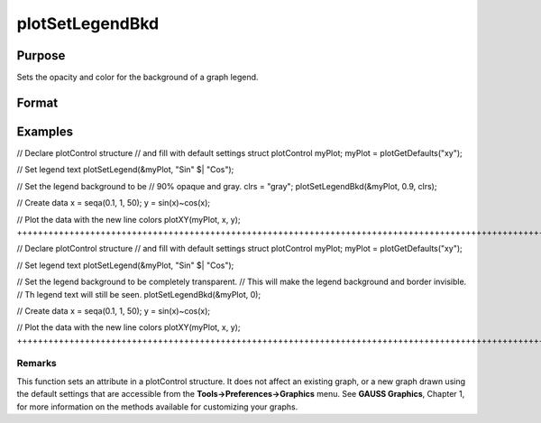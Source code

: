 
plotSetLegendBkd
==============================================

Purpose
----------------
Sets the opacity and color for the background of a graph legend.

Format
----------------
.. function:: plotSetLegendBkd(&myPlot,  opacity) 
			  plotSetLegendBkd(&myPlot,  opacity,  bkd_clr)

    :param &myPlot: A plotControl structure pointer.
    :type &myPlot: TODO

    :param opacity: a value between 0 (completely transparent) and 1 (completely opaque).
    :type opacity: Scalar

    :param bkd_clr: string, the name or rgb value of the new background colors
    :type bkd_clr: Optional input

Examples
----------------

// Declare plotControl structure
// and fill with default settings
struct plotControl myPlot;
myPlot = plotGetDefaults("xy");

// Set legend text
plotSetLegend(&myPlot, "Sin" $| "Cos");

// Set the legend background to be
// 90% opaque and gray.
clrs = "gray";
plotSetLegendBkd(&myPlot, 0.9, clrs);

// Create data
x = seqa(0.1, 1, 50);
y = sin(x)~cos(x);

// Plot the data with the new line colors
plotXY(myPlot, x, y);
++++++++++++++++++++++++++++++++++++++++++++++++++++++++++++++++++++++++++++++++++++++++++++++++++++++++++++++++++++++++++++++++++++++++++++++++++++++++++++++++++++++++++++++++++++++++++++++++++++++++++++++++++++++++++++++++++++++++++++++++++++++++++++++++++++++++++++++++++++++++++++++++++++++++++++++++++++++++++++++++++++++++++++++++++++++++++++++++++++++++++++++++++++++++++++++++++++++++++++++++++++++++++++++++++++

// Declare plotControl structure
// and fill with default settings
struct plotControl myPlot;
myPlot = plotGetDefaults("xy");

// Set legend text
plotSetLegend(&myPlot, "Sin" $| "Cos");

// Set the legend background to be completely transparent.
// This will make the legend background and border invisible.
// Th legend text will still be seen.
plotSetLegendBkd(&myPlot, 0);

// Create data
x = seqa(0.1, 1, 50);
y = sin(x)~cos(x);

// Plot the data with the new line colors
plotXY(myPlot, x, y);
+++++++++++++++++++++++++++++++++++++++++++++++++++++++++++++++++++++++++++++++++++++++++++++++++++++++++++++++++++++++++++++++++++++++++++++++++++++++++++++++++++++++++++++++++++++++++++++++++++++++++++++++++++++++++++++++++++++++++++++++++++++++++++++++++++++++++++++++++++++++++++++++++++++++++++++++++++++++++++++++++++++++++++++++++++++++++++++++++++++++++++++++++++++++++++++++++++++++++++++++++++++++++++++++++++++++++++++++++++++++++++++++++++++++++++++++++++++++++++++++++++++++++++++++++

Remarks
+++++++

This function sets an attribute in a plotControl structure. It does not
affect an existing graph, or a new graph drawn using the default
settings that are accessible from the **Tools->Preferences->Graphics**
menu. See **GAUSS Graphics**, Chapter 1, for more information on the
methods available for customizing your graphs.

.. seealso:: Functions :func:`plotGetDefaults`, :func:`plotSetLegendFont`

